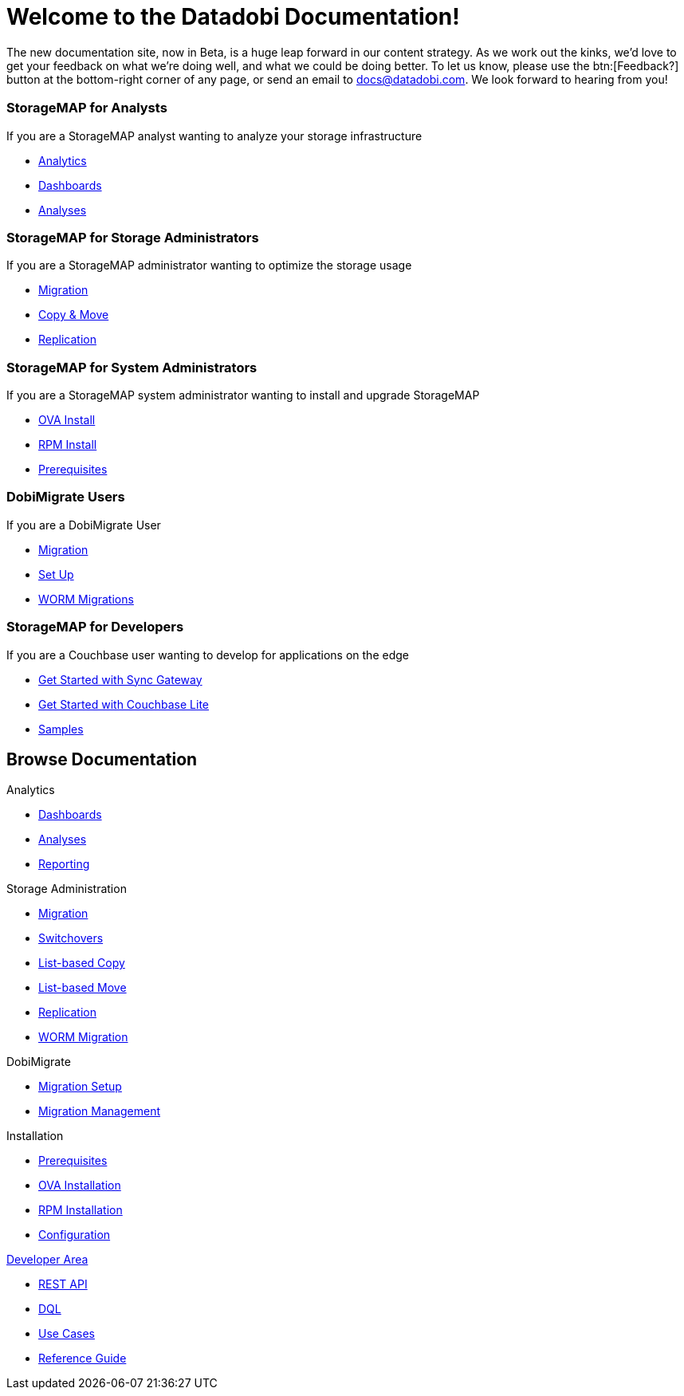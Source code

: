 = Welcome to the Datadobi Documentation!
:page-layout: home
:page-component-name: home
:!sectids:

The new documentation site, now in Beta, is a huge leap forward in our content strategy.
As we work out the kinks, we'd love to get your feedback on what we're doing well, and what we could be doing better.
To let us know, please use the btn:[Feedback?] button at the bottom-right corner of any page, or send an email to docs@datadobi.com.
We look forward to hearing from you!



[.cards.cards-5.personas.conceal-title]
== {empty}

[.card]
=== StorageMAP for Analysts

If you are a StorageMAP analyst wanting to analyze your storage infrastructure

* xref:server:install:get-started.adoc[Analytics]
* xref:server:security:security-intro.adoc[Dashboards]
* xref:server:backup-restore:backup-restore.adoc[Analyses]

[.card]
=== StorageMAP for Storage Administrators

If you are a StorageMAP administrator wanting to optimize the storage usage

* xref:server:install:get-started.adoc[Migration]
* xref:server:security:security-intro.adoc[Copy & Move]
* xref:server:backup-restore:backup-restore.adoc[Replication]

[.card]
=== StorageMAP for System Administrators

If you are a StorageMAP system administrator wanting to install and upgrade StorageMAP

* xref:java-sdk::start-using-sdk.adoc[OVA Install]
* xref:java-sdk:common:sample-application.adoc[RPM Install]
* xref:java-sdk:common:core-operations.adoc[Prerequisites]

[.card]
=== DobiMigrate Users

If you are a DobiMigrate User

* xref:server:getting-started:do-a-quick-install.adoc[Migration]
* xref:server:getting-started:try-a-query.adoc[Set Up]
* xref:server:n1ql:n1ql-language-reference/index.adoc[WORM Migrations]

[.card]
=== StorageMAP for Developers

If you are a Couchbase user wanting to develop for applications on the edge

* xref:sync-gateway::getting-started.adoc[Get Started with Sync Gateway]
* xref:couchbase-lite::index.adoc[Get Started with Couchbase Lite]
* xref:couchbase-lite::samples.adoc[Samples]

[.tiles.browse]
== Browse Documentation

[.tile]
.Analytics
* xref:server:introduction:intro.adoc[Dashboards]
* xref:server:n1ql:n1ql-language-reference/index.adoc[Analyses]
* xref:server:fts:full-text-intro.adoc[Reporting]


[.tile]
.Storage Administration
* xref:server:introduction:intro.adoc[Migration]
* xref:server:fts:full-text-intro.adoc[Switchovers]
* xref:server:n1ql:n1ql-language-reference/index.adoc[List-based Copy]
* xref:server:fts:full-text-intro.adoc[List-based Move]
* xref:server:fts:full-text-intro.adoc[Replication]
* xref:server:fts:full-text-intro.adoc[WORM Migration]


[.tile]
.DobiMigrate
* https://developer.couchbase.com/documentation/mobile/current/couchbase-lite/index.html[Migration Setup]
* https://developer.couchbase.com/documentation/mobile/current/guides/sync-gateway/index.html[Migration Management]

[.tile]
.Installation
* https://info.couchbase.com/rs/302-GJY-034/images/10min_to_Cloud_vF.pdf[Prerequisites]
* xref:operator::overview.adoc[OVA Installation]
* xref:operator::overview.adoc[RPM Installation]
* xref:operator::overview.adoc[Configuration]


[.tile]
.xref:serever:connectors:intro.adoc[Developer Area]
* xref:server:connectors:elasticsearch/overview.adoc[REST API]
* xref:server:connectors:hadoop-1.2/hadoop.adoc[DQL]
* xref:server:connectors:kafka/kafka-intro.adoc[Use Cases]
* xref:server:connectors:spark-2.2/spark-intro.adoc[Reference Guide]

